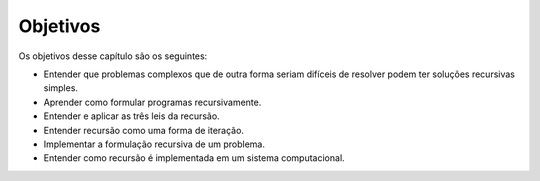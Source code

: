 ..  Copyright (C)  Brad Miller, David Ranum
    This work is licensed under the Creative Commons Attribution-NonCommercial-ShareAlike 4.0 International License. To view a copy of this license, visit http://creativecommons.org/licenses/by-nc-sa/4.0/.


.. Objectives
   ----------

.. The goals for this chapter are as follows:
   -  To understand that complex problems that may otherwise be difficult
      to solve may have a simple recursive solution.
   -  To learn how to formulate programs recursively.
   -  To understand and apply the three laws of recursion.
   -  To understand recursion as a form of iteration.
   -  To implement the recursive formulation of a problem.
   -  To understand how recursion is implemented by a computer system.

Objetivos
---------

Os objetivos desse capítulo são os seguintes:

-  Entender que problemas complexos que de outra forma seriam difíceis de resolver podem ter soluções recursivas simples.
-  Aprender como formular programas recursivamente.
-  Entender e aplicar as três leis da recursão.
-  Entender recursão como uma forma de iteração.
-  Implementar a formulação recursiva de um problema.
-  Entender como recursão é implementada em um sistema computacional.

.. index:: mutable, immutable, tuple
.. index:: fractal, fractal; Koch, Koch fractal
